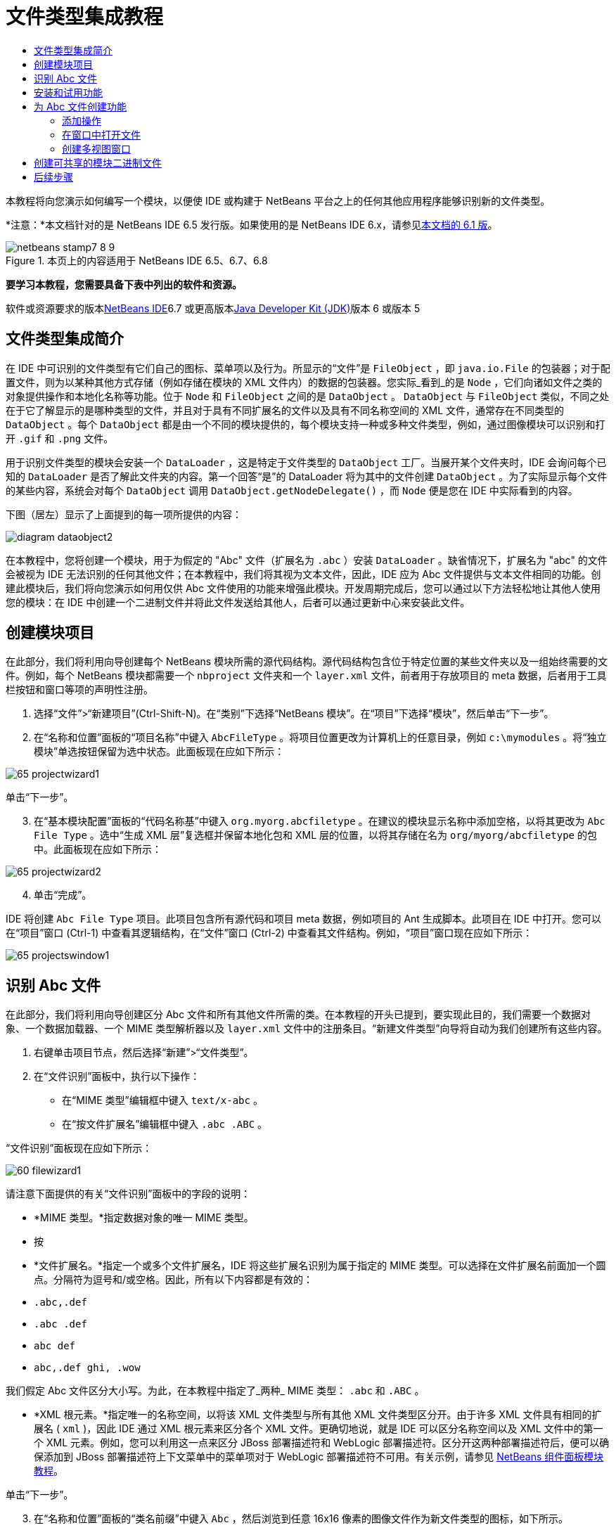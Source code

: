 // 
//     Licensed to the Apache Software Foundation (ASF) under one
//     or more contributor license agreements.  See the NOTICE file
//     distributed with this work for additional information
//     regarding copyright ownership.  The ASF licenses this file
//     to you under the Apache License, Version 2.0 (the
//     "License"); you may not use this file except in compliance
//     with the License.  You may obtain a copy of the License at
// 
//       http://www.apache.org/licenses/LICENSE-2.0
// 
//     Unless required by applicable law or agreed to in writing,
//     software distributed under the License is distributed on an
//     "AS IS" BASIS, WITHOUT WARRANTIES OR CONDITIONS OF ANY
//     KIND, either express or implied.  See the License for the
//     specific language governing permissions and limitations
//     under the License.
//

= 文件类型集成教程
:jbake-type: platform-tutorial
:jbake-tags: tutorials 
:jbake-status: published
:syntax: true
:source-highlighter: pygments
:toc: left
:toc-title:
:icons: font
:experimental:
:description: 文件类型集成教程 - Apache NetBeans
:keywords: Apache NetBeans Platform, Platform Tutorials, 文件类型集成教程

本教程将向您演示如何编写一个模块，以便使 IDE 或构建于 NetBeans 平台之上的任何其他应用程序能够识别新的文件类型。

*注意：*本文档针对的是 NetBeans IDE 6.5 发行版。如果使用的是 NetBeans IDE 6.x，请参见link:60/nbm-filetype_zh_CN.html[+本文档的 6.1 版+]。


image::images/netbeans-stamp7-8-9.png[title="本页上的内容适用于 NetBeans IDE 6.5、6.7、6.8"]


*要学习本教程，您需要具备下表中列出的软件和资源。*

软件或资源要求的版本link:https://netbeans.org/downloads/index.html[+NetBeans IDE+]6.7 或更高版本link:http://java.sun.com/javase/downloads/index.jsp[+Java Developer Kit (JDK)+]版本 6 或版本 5


== 文件类型集成简介

在 IDE 中可识别的文件类型有它们自己的图标、菜单项以及行为。所显示的“文件”是  ``FileObject`` ，即  ``java.io.File``  的包装器；对于配置文件，则为以某种其他方式存储（例如存储在模块的 XML 文件内）的数据的包装器。您实际_看到_的是  ``Node`` ，它们向诸如文件之类的对象提供操作和本地化名称等功能。位于  ``Node``  和  ``FileObject``  之间的是  ``DataObject`` 。 ``DataObject``  与  ``FileObject``  类似，不同之处在于它了解显示的是哪种类型的文件，并且对于具有不同扩展名的文件以及具有不同名称空间的 XML 文件，通常存在不同类型的  ``DataObject`` 。每个  ``DataObject``  都是由一个不同的模块提供的，每个模块支持一种或多种文件类型，例如，通过图像模块可以识别和打开  ``.gif``  和  ``.png``  文件。

用于识别文件类型的模块会安装一个  ``DataLoader`` ，这是特定于文件类型的  ``DataObject``  工厂。当展开某个文件夹时，IDE 会询问每个已知的  ``DataLoader``  是否了解此文件夹的内容。第一个回答“是”的 DataLoader 将为其中的文件创建  ``DataObject`` 。为了实际显示每个文件的某些内容，系统会对每个  ``DataObject``  调用  ``DataObject.getNodeDelegate()`` ，而  ``Node``  便是您在 IDE 中实际看到的内容。

下图（居左）显示了上面提到的每一项所提供的内容：

image::images/diagram-dataobject2.png[]

在本教程中，您将创建一个模块，用于为假定的 "Abc" 文件（扩展名为  ``.abc`` ）安装  ``DataLoader`` 。缺省情况下，扩展名为 "abc" 的文件会被视为 IDE 无法识别的任何其他文件；在本教程中，我们将其视为文本文件，因此，IDE 应为 Abc 文件提供与文本文件相同的功能。创建此模块后，我们将向您演示如何用仅供 Abc 文件使用的功能来增强此模块。开发周期完成后，您可以通过以下方法轻松地让其他人使用您的模块：在 IDE 中创建一个二进制文件并将此文件发送给其他人，后者可以通过更新中心来安装此文件。


== 创建模块项目

在此部分，我们将利用向导创建每个 NetBeans 模块所需的源代码结构。源代码结构包含位于特定位置的某些文件夹以及一组始终需要的文件。例如，每个 NetBeans 模块都需要一个  ``nbproject``  文件夹和一个  ``layer.xml``  文件，前者用于存放项目的 meta 数据，后者用于工具栏按钮和窗口等项的声明性注册。


[start=1]
1. 选择“文件”>“新建项目”(Ctrl-Shift-N)。在“类别”下选择“NetBeans 模块”。在“项目”下选择“模块”，然后单击“下一步”。

[start=2]
2. 在“名称和位置”面板的“项目名称”中键入  ``AbcFileType`` 。将项目位置更改为计算机上的任意目录，例如  ``c:\mymodules`` 。将“独立模块”单选按钮保留为选中状态。此面板现在应如下所示：

image::images/65-projectwizard1.png[]

单击“下一步”。


[start=3]
3. 在“基本模块配置”面板的“代码名称基”中键入  ``org.myorg.abcfiletype`` 。在建议的模块显示名称中添加空格，以将其更改为  ``Abc File Type`` 。选中“生成 XML 层”复选框并保留本地化包和 XML 层的位置，以将其存储在名为  ``org/myorg/abcfiletype``  的包中。此面板现在应如下所示：

image::images/65-projectwizard2.png[]


[start=4]
4. 单击“完成”。

IDE 将创建  ``Abc File Type``  项目。此项目包含所有源代码和项目 meta 数据，例如项目的 Ant 生成脚本。此项目在 IDE 中打开。您可以在“项目”窗口 (Ctrl-1) 中查看其逻辑结构，在“文件”窗口 (Ctrl-2) 中查看其文件结构。例如，“项目”窗口现在应如下所示：

image::images/65-projectswindow1.png[]


== 识别 Abc 文件

在此部分，我们将利用向导创建区分 Abc 文件和所有其他文件所需的类。在本教程的开头已提到，要实现此目的，我们需要一个数据对象、一个数据加载器、一个 MIME 类型解析器以及  ``layer.xml``  文件中的注册条目。“新建文件类型”向导将自动为我们创建所有这些内容。


[start=1]
1. 右键单击项目节点，然后选择“新建”>“文件类型”。

[start=2]
2. 在“文件识别”面板中，执行以下操作：
* 在“MIME 类型”编辑框中键入  ``text/x-abc`` 。
* 在“按文件扩展名”编辑框中键入  ``.abc .ABC`` 。

“文件识别”面板现在应如下所示：

image::images/60-filewizard1.png[]

请注意下面提供的有关“文件识别”面板中的字段的说明：

* *MIME 类型。*指定数据对象的唯一 MIME 类型。
* 按
* *文件扩展名。*指定一个或多个文件扩展名，IDE 将这些扩展名识别为属于指定的 MIME 类型。可以选择在文件扩展名前面加一个圆点。分隔符为逗号和/或空格。因此，所有以下内容都是有效的：
*  ``.abc,.def`` 
*  ``.abc .def`` 
*  ``abc def`` 
*  ``abc,.def ghi, .wow`` 

我们假定 Abc 文件区分大小写。为此，在本教程中指定了_两种_ MIME 类型： ``.abc``  和  ``.ABC`` 。

* *XML 根元素。*指定唯一的名称空间，以将该 XML 文件类型与所有其他 XML 文件类型区分开。由于许多 XML 文件具有相同的扩展名 ( ``xml`` )，因此 IDE 通过 XML 根元素来区分各个 XML 文件。更确切地说，就是 IDE 可以区分名称空间以及 XML 文件中的第一个 XML 元素。例如，您可以利用这一点来区分 JBoss 部署描述符和 WebLogic 部署描述符。区分开这两种部署描述符后，便可以确保添加到 JBoss 部署描述符上下文菜单中的菜单项对于 WebLogic 部署描述符不可用。有关示例，请参见 link:nbm-palette-api2.html[+NetBeans 组件面板模块教程+]。

单击“下一步”。


[start=3]
3. 在“名称和位置”面板的“类名前缀”中键入  ``Abc`` ，然后浏览到任意 16x16 像素的图像文件作为新文件类型的图标，如下所示。

image::images/65-filewizard2.png[]

*注意：*您可以使用尺寸为 16x16 像素的任意图标。如果愿意，可以单击以下图标并将其保存在本地，然后在上面的向导步骤中指定该图标：image::images/Datasource.gif[]


[start=4]
4. 单击“完成”。

“项目”窗口现在应如下所示：

image::images/65-projectswindow2.png[]

下面简要介绍了每个新生成的文件：

* *AbcDataObject.java。*包装  ``FileObject`` 。DataObject 是由 DataLoader 生成的。有关详细信息，请参见 link:http://wiki.netbeans.org/wiki/view/DevFaqDataObject[+What is a DataObject?+]（什么是 DataObject？）。
* *AbcResolver.xml。*将  ``.abc``  和  ``.ABC``  扩展名映射到 MIME 类型。 ``AbcDataLoader``  仅识别 MIME 类型，而不了解有关文件扩展名的信息。
* *AbcTemplate.abc。*为  ``layer.xml``  中注册的文件模板提供了基础，以便将其作为新模板安装在“新建文件”对话框中。
* *AbcDataObjectTest.java。* ``DataObject``  的 JUnit 测试类。

在  ``layer.xml``  文件中，将会看到以下内容：


[source,xml]
----

<folder name="Loaders">
    <folder name="text">
        <folder name="x-abc">
            <folder name="Actions">
                <file name="org-myorg-abcfiletype-MyAction.shadow">
                    <attr name="originalFile" stringvalue="Actions/Edit/org-myorg-abcfiletype-MyAction.instance"/>
                    <attr name="position" intvalue="600"/>
                </file>
                <file name="org-openide-actions-CopyAction.instance">
                    <attr name="position" intvalue="100"/>
                </file>
                <file name="org-openide-actions-CutAction.instance">
                    <attr name="position" intvalue="200"/>
                </file>
                <file name="org-openide-actions-DeleteAction.instance">
                    <attr name="position" intvalue="300"/>
                </file>
                <file name="org-openide-actions-FileSystemAction.instance">
                    <attr name="position" intvalue="400"/>
                </file>
                <file name="org-openide-actions-OpenAction.instance">
                    <attr name="position" intvalue="500"/>
                </file>
                <file name="org-openide-actions-PropertiesAction.instance">
                    <attr name="position" intvalue="700"/>
                </file>
                <file name="org-openide-actions-RenameAction.instance">
                    <attr name="position" intvalue="800"/>
                </file>
                <file name="org-openide-actions-SaveAsTemplateAction.instance">
                    <attr name="position" intvalue="900"/>
                </file>
                <file name="org-openide-actions-ToolsAction.instance">
                    <attr name="position" intvalue="1000"/>
                </file>
                <file name="sep-1.instance">
                    <attr name="instanceClass" stringvalue="javax.swing.JSeparator"/>
                    <attr name="position" intvalue="1100"/>
                </file>
                <file name="sep-2.instance">
                    <attr name="instanceClass" stringvalue="javax.swing.JSeparator"/>
                    <attr name="position" intvalue="1200"/>
                </file>
                <file name="sep-3.instance">
                    <attr name="instanceClass" stringvalue="javax.swing.JSeparator"/>
                    <attr name="position" intvalue="1300"/>
                </file>
                <file name="sep-4.instance">
                    <attr name="instanceClass" stringvalue="javax.swing.JSeparator"/>
                    <attr name="position" intvalue="1400"/>
                </file>
            </folder>
            <folder name="Factories">
                <file name="AbcDataLoader.instance">
                    <attr name="SystemFileSystem.icon" urlvalue="nbresloc:/org/myorg/abcfiletype/Datasource.gif"/>
                    <attr name="dataObjectClass" stringvalue="org.myorg.abcfiletype.AbcDataObject"/>
                    <attr name="instanceCreate" methodvalue="org.openide.loaders.DataLoaderPool.factory"/>
                    <attr name="mimeType" stringvalue="text/x-abc"/>
                </file>
            </folder>
        </folder>
    </folder>
</folder>
----


== 安装和试用功能

现在，让我们安装该模块，然后使用此前创建的基本功能。IDE 使用 Ant 生成脚本来生成和安装模块。此生成脚本是在创建项目时创建的。


[start=1]
1. 在“项目”窗口中，右键单击 "Abc File Type" 项目，然后选择“运行”。

将启动一个新的 IDE 实例，同时该实例将向其自身安装您的模块。


[start=2]
2. 使用“新建项目”对话框 (Ctrl-Shift-N) 在 IDE 中创建任意类型的应用程序。

[start=3]
3. 右键单击该应用程序节点，然后选择“新建”>“其他”。在“其他”类别中，有一个用于创建新文件类型的模板：

image::images/60-action4.png[]

完成向导后，您便创建了一个可用于帮助用户创建给定文件类型的模板。

如果要通过该模板提供缺省代码，请将这些代码添加到“新建文件类型”向导所创建的  ``AbcTemplate.abc``  文件中。


== 为 Abc 文件创建功能

现在 NetBeans 平台能够将 Abc 文件与所有其他类型的文件区分开，接下来应添加特定于该文件类型的功能。在此部分，我们将在从资源管理器窗口（例如，“项目”窗口）右键单击该文件节点所显示的上下文菜单中添加一个菜单项，并使该文件能够在一个窗口中打开，而不是在编辑器中打开。


=== 添加操作

在本小节中，我们将使用“新建操作”向导创建一个 Java 类，用于为我们的文件类型执行操作。此向导还将在  ``layer.xml``  文件中注册该类，以使用户能够在从资源管理器窗口右键单击该文件类型节点所显示的上下文菜单中调用此操作。


[start=1]
1. 右键单击项目节点，然后选择“新建”>“操作”。

[start=2]
2. 在“操作类型”面板中，单击“有条件地启用”。键入  ``AbcDataObject`` ，这是之前由“新建文件类型”向导生成的数据对象的名称，如下所示：

image::images/60-action1.png[]

单击“下一步”。


[start=3]
3. 在“GUI 注册”面板中，从“类别”下拉列表中选择“编辑”类别。“类别”下拉列表用于控制操作在 IDE 的快捷键编辑器中的显示位置。

接下来，取消选中“全局菜单项”，然后选中“文件类型上下文菜单项”。在“内容类型”下拉列表中，选择您之前在“新建文件类型”向导中指定的 MIME 类型，如下所示：

image::images/60-action2.png[]

请注意，您可以设置菜单项的位置，并将此菜单项与其前面和后面的菜单项隔开。单击“下一步”。


[start=4]
4. 在“名称和位置”面板的“类名”中键入  ``MyAction`` ，在“显示名称”中键入  ``My Action`` 。上下文菜单提供的菜单项不显示图标。因此，请单击“完成”，此时  ``MyAction.java``  将被添加到  ``org.myorg.abcfiletype``  包中。

[start=5]
5. 在源代码编辑器中，将下面的代码添加到此操作的  ``actionPerformed``  方法中：

[source,java]
----

@Override
public void actionPerformed(ActionEvent ev) {
   FileObject f = context.getPrimaryFile();
   String displayName = FileUtil.getFileDisplayName(f);
   String msg = "I am " + displayName + ". Hear me roar!"; 
        NotifyDescriptor nd = new NotifyDescriptor.Message(msg);
        DialogDisplayer.getDefault().notify(nd);
}
----

按 Ctrl-Shift-I 组合键。IDE 会自动将 import 语句添加到该类的顶部。

某些代码仍带有红色下划线，这表示类路径中并未包括所有需要的包。右键单击项目节点，选择“属性”，然后单击“项目属性”对话框中的“库”。单击“库”窗格顶部的“添加”来添加“对话框 API”。

在  ``MyAction.java``  类中再次按 Ctrl-Shift-I 组合键。红色下划线将会消失，因为 IDE 在对话框 API 中找到了所需的包。


[start=6]
6. 在“重要文件”节点中，展开“XML 层”。"<此层>" 和 "<上下文中的此层>" 这两个节点以及它们的子节点共同组成了link:https://platform.netbeans.org/tutorials/nbm-glossary.html[+系统 Filesystem+] 浏览器。展开 "<此层>"，再展开 "Loaders"，继续展开节点，直到显示您之前所创建的操作。

[start=7]
7. 将  ``My Action``  拖放到“打开”操作下方，如下所示：

image::images/60-action3.png[]

从最后两步可以看出，系统 Filesystem 浏览器可用于快速重组在系统 Filesystem 中注册的各项的顺序。


[start=8]
8. 再次运行该模块，操作方法与上一节相同。

[start=9]
9. 使用上一节中所示的模板创建一个 ABC 文件，然后在某个资源管理器视图（如“项目”窗口或“收藏夹”窗口）中右键单击该文件的节点。

请注意，Abc 文件具有您在其模块中所指定的图标，并且可以从右键单击操作所显示的上下文菜单中使用在其  ``layer.xml``  文件中定义的一系列操作：

image::images/60-dummytemplate.png[]


[start=10]
10. 选择新菜单项，将显示 Abc 文件的名称和位置：

image::images/60-information.png[]

现在，您已了解如何创建在“项目”窗口、“文件”窗口或“收藏夹”窗口内给定类型文件的上下文菜单中显示的新操作。


=== 在窗口中打开文件

缺省情况下，当用户打开在本教程中定义的类型的文件时，该文件将在基本编辑器中打开。但是，有时您可能需要创建文件的可视表示，以使用户能够将小部件拖放到该可视表示上。创建此类用户界面的第一步是，使用户可以在窗口中打开文件。本小节将向您演示如何执行此操作。


[start=1]
1. 右键单击项目节点，然后选择“新建”>“窗口组件”。将“窗口位置”设置为 "editor" 并选中“在应用程序启动时打开”，如下所示：

image::images/65-topc-1.png[]


[start=2]
2. 单击“下一步”，然后在“类名前缀”中键入 "Abc"：

image::images/65-topc-2.png[]

单击“完成”。


[start=3]
3. 按如下所示更改  ``DataObject``  的构造函数，将  ``DataObject``  更改为使用  ``link:http://bits.netbeans.org/dev/javadoc/org-openide-loaders/org/openide/loaders/OpenSupport.html[+OpenSupport+]``  而不是 DataEditorSupport：

[source,java]
----

public AbcDataObject(FileObject pf, MultiFileLoader loader)
        throws DataObjectExistsException, IOException {

    super(pf, loader);
    CookieSet cookies = getCookieSet();
    *//cookies.add((Node.Cookie) DataEditorSupport.create(this, getPrimaryEntry(), cookies));
    cookies.add((Node.Cookie) new AbcOpenSupport(getPrimaryEntry()));*
              
}
----


[start=4]
4. 创建  ``link:http://bits.netbeans.org/dev/javadoc/org-openide-loaders/org/openide/loaders/OpenSupport.html[+OpenSupport+]``  类：

[source,java]
----

class AbcOpenSupport extends OpenSupport implements OpenCookie, CloseCookie {

    public AbcOpenSupport(AbcDataObject.Entry entry) {
        super(entry);
    }

    protected CloneableTopComponent createCloneableTopComponent() {
        AbcDataObject dobj = (AbcDataObject) entry.getDataObject();
        AbcTopComponent tc = new AbcTopComponent();
        tc.setDisplayName(dobj.getName());
        return tc;
    }
 
}
----

调整 TopComponent 以扩展 CloneableTopComponent，而不是 TopComponent。将 TopComponent 的类修饰符及其构造函数的修饰符设置为 public 而不是 private。

再次运行该模块，当打开 Abc 文件时， ``OpenSupport``  类便会处理此打开操作，以便在  ``TopComponent``  中打开该文件，而不是在  ``DataEditorSupport``  所提供的基本编辑器中打开：

image::images/65-topc-3.png[]

link:https://platform.netbeans.org/tutorials/nbm-visual_library.html[+NetBeans 可视库教程+]提供了一个进一步开发 TopComponent 的示例，以便以可视方式显示文件内容（与本教程中定义的文件类型对应）。



=== 创建多视图窗口

现在，我们已经能够在窗口中打开文件，接下来我们将使该窗口更加有趣。我们将创建一个多视图窗口。多视图窗口的第一个标签通常用于显示文件的可视表示，第二个标签则通常显示源视图。此外，该窗口也可包含两个以上的标签，每个标签提供有关已打开文件的更为详细的信息。


[start=1]
1. 右键单击项目节点，然后选择“属性”。在“项目属性”对话框中，选择“库”，然后单击“添加”。设置对“link:http://bits.netbeans.org/dev/javadoc/org-netbeans-core-multiview/overview-summary.html[+多视图窗口+]”的依赖关系。单击“确定”，然后再次单击“确定”以退出“项目属性”对话框。

[start=2]
2. 对于要在多视图窗口中创建的每个标签，创建一个用于实现  ``link:http://bits.netbeans.org/dev/javadoc/org-netbeans-core-multiview/org/netbeans/core/spi/multiview/MultiViewDescription.html[+MultiViewDescription+]``  和  ``Serializable``  的类。

就本教程而言，首先将创建一个名为  ``AbcMultiviewDescription1``  的类以实现指定类：


[source,java]
----

public class AbcMultiviewDescription1 implements MultiViewDescription, Serializable {

    public int getPersistenceType() {
        throw new UnsupportedOperationException("Not supported yet.");
    }

    public String getDisplayName() {
        throw new UnsupportedOperationException("Not supported yet.");
    }

    public Image getIcon() {
        throw new UnsupportedOperationException("Not supported yet.");
    }

    public HelpCtx getHelpCtx() {
        throw new UnsupportedOperationException("Not supported yet.");
    }

    public String preferredID() {
        throw new UnsupportedOperationException("Not supported yet.");
    }

    public MultiViewElement createElement() {
        throw new UnsupportedOperationException("Not supported yet.");
    }

}
----

在上述  ``AbcMultiviewDescription1``  类中，方法  ``createElement()``  返回 MultiViewElement。但是，此处需要返回的是  ``TopComponent`` ，这将在下一步中完成。


[start=3]
3. 重写类签名。要为上一步中的描述提供一个多视图元素，我们需要实现  ``link:http://bits.netbeans.org/dev/javadoc/org-netbeans-core-multiview/org/netbeans/core/spi/multiview/MultiViewElement.html[+MultiViewElement+]`` ：

[source,java]
----

public final class AbcTopComponent extends TopComponent implements MultiViewElement {
----

现在，您需要在  ``TopComponent``  中删除（或注释掉）方法  ``findInstance()`` 、 ``getPersistenceType()`` 、 ``writeReplace()``  和  ``preferredID()`` 。


[start=4]
4. 暂时为每个所需的方法提供非常简单的实现。首先，在  ``TopComponent``  类的顶部定义一个新的  ``JToolbar`` ：

[source,java]
----

private JToolBar toolbar = new JToolBar();
----

接下来，按如下所示实现方法：


[source,java]
----

    public JComponent getVisualRepresentation() {
        return this;
    }

    public JComponent getToolbarRepresentation() {
        return toolbar;
    }

    public void setMultiViewCallback(MultiViewElementCallback arg0) {
    }

    public CloseOperationState canCloseElement() {
        return null;
    }

    public Action[] getActions() {
        return new Action[]{};
    }

    public Lookup getLookup() {
        return Lookups.singleton(this);
    }

    public void componentShowing() {
    }

    public void componentHidden() {
    }

    public void componentActivated() {
    }

    public void componentDeactivated() {
    }

    public UndoRedo getUndoRedo() {
        return UndoRedo.NONE;
    }
----


[start=5]
5. 现在，您可以重新定义  ``AbcMultiviewDescription1`` ，如下所示：

[source,java]
----

public class AbcMultiviewDescription1 implements MultiViewDescription, Serializable {

    public int getPersistenceType() {
        return TopComponent.PERSISTENCE_ALWAYS;
    }

    public String getDisplayName() {
        return "Tab 1";
    }

    public Image getIcon() {
        return ImageUtilities.loadImage("/org/myorg/abcfiletype/Datasource.gif");
    }

    public HelpCtx getHelpCtx() {
        return null;
    }

    public String preferredID() {
       return "AbcMultiviewDescription1";
    }

    public MultiViewElement createElement() {
        return new AbcTopComponent();
    }

}
----


[start=6]
6. 更改  ``OpenSupport``  类中的  ``createCloneableTopComponent``  方法，以通过在上面部分创建的  ``MultiViewDescription``  类打开  ``TopComponent`` ：

[source,java]
----

protected CloneableTopComponent createCloneableTopComponent() {

    // Create an array of multiview descriptors:
    AbcMultiviewDescription1 firstTab = new AbcMultiviewDescription1();
    MultiViewDescription[] descriptionArray = { firstTab };

    // Create the multiview window:
    CloneableTopComponent tc = MultiViewFactory.createCloneableMultiView(descriptionArray, firstTab,  null);
    tc.setDisplayName(entry.getDataObject().getName());
    return tc;

}
----

 ``MultiViewFactory.createCloneableMultiView``  中的第二个参数决定缺省情况下所打开的标签。在本示例中为  ``AbcMultiViewDescription1``  定义的标签  ``firstTab`` 。


[start=7]
7. 再次安装并打开文件。现在，您已创建包含一个标签的多视图窗口：

image::images/65-mvdeployed.png[]

现在，多视图窗口中只有一个标签。对于其他每个标签，创建一个新的  ``MultiviewDescription``  类和一个新的  ``TopComponent`` ，然后实例化  ``OpenSupport``  扩展类中的  ``MultiViewDescription``  类，如上所示。


== 创建可共享的模块二进制文件

该模块现已完成，您可以将其交给其他用户使用了。为此，您需要创建并分发一个二进制 "NBM"（NetBeans 模块）文件。


[start=1]
1. 在“项目”窗口中，右键单击 "Abc File Type" 项目，然后选择“创建 NBM”。

将创建 NBM 文件，您可以在“文件”窗口 (Ctrl-2) 中查看它：

image::images/60-shareable-nbm.png[]


[start=2]
2. 例如，通过 link:http://plugins.netbeans.org/PluginPortal/[+NetBeans 插件门户+]向其他人提供该文件。接收者应使用插件管理器（“工具”>“插件”）来安装它。


link:https://netbeans.org/about/contact_form.html?to=3&subject=Feedback:%20File%20Type%20Module%20Tutorial[+请将您的意见和建议发送给我们+]



== 后续步骤

有关创建和开发 NetBeans 模块的详细信息，请参见以下资源：

* link:https://platform.netbeans.org/index.html[+NetBeans 平台主页+]
* link:https://netbeans.org/download/dev/javadoc/[+NetBeans API 列表（当前开发版本）+]
* link:https://netbeans.org/kb/trails/platform_zh_CN.html[+其他相关教程+]

